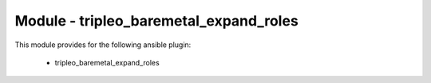 =======================================
Module - tripleo_baremetal_expand_roles
=======================================


This module provides for the following ansible plugin:

    * tripleo_baremetal_expand_roles


.. ansibleautoplugin::
   :module: tripleo_ansible/ansible_plugins/modules/tripleo_baremetal_expand_roles.py
   :documentation: true
   :examples: true
